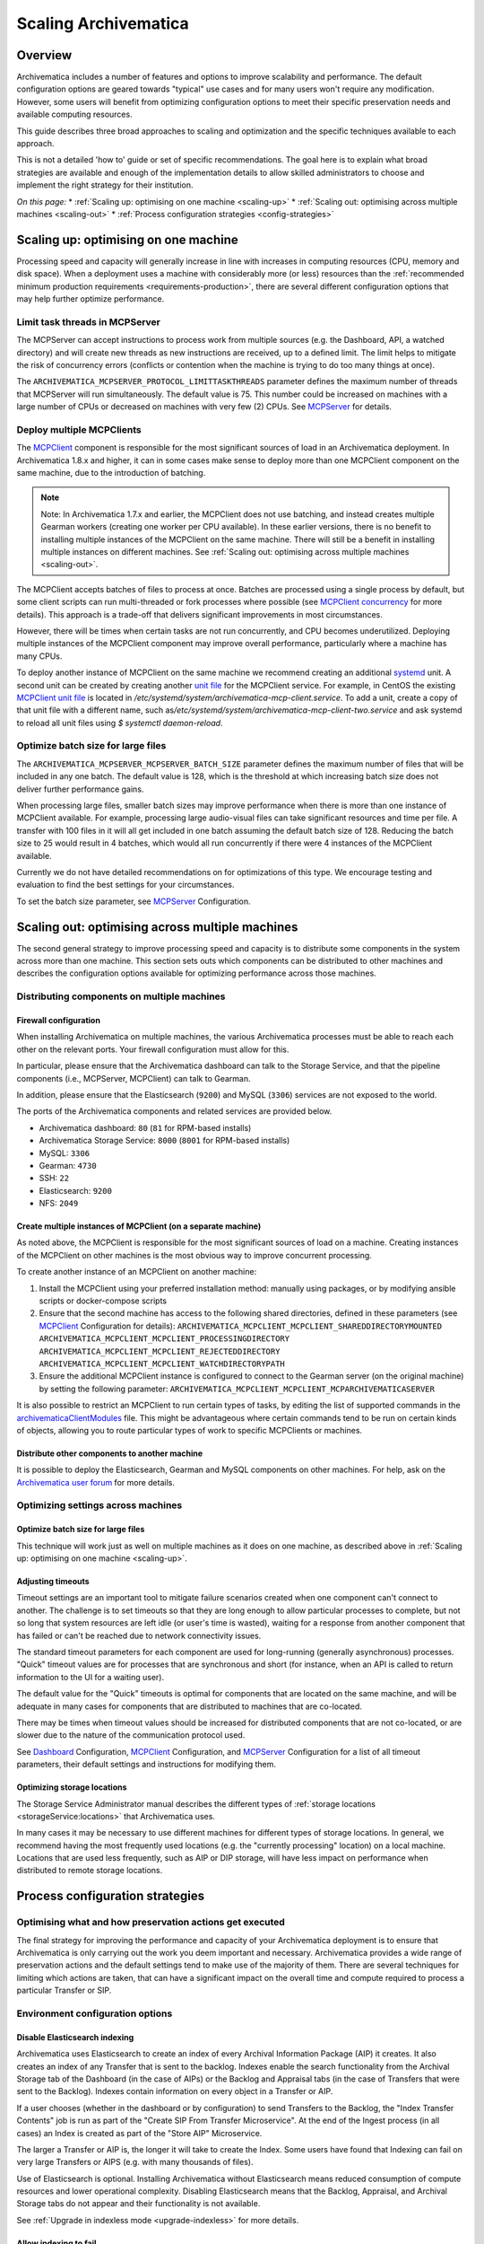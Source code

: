.. _scaling-archivematica:

=====================
Scaling Archivematica
=====================

.. _scaling-overview:

Overview
--------

Archivematica includes a number of features and options to improve scalability
and performance. The default configuration options are geared towards "typical"
use cases and for many users won't require any modification. However, some
users will benefit from optimizing configuration options to meet their
specific preservation needs and available computing resources.

This guide describes three broad approaches to scaling and optimization and the
specific techniques available to each approach.

This is not a detailed 'how to' guide or set of specific recommendations. The
goal here is to explain what broad strategies are available and enough of the
implementation details to allow skilled administrators to choose and implement
the right strategy for their institution.

*On this page:*
* :ref:`Scaling up: optimising on one machine <scaling-up>`
* :ref:`Scaling out: optimising across multiple machines <scaling-out>`
* :ref:`Process configuration strategies <config-strategies>`

.. _scaling-up:

Scaling up: optimising on one machine
-------------------------------------

Processing speed and capacity will generally increase in line with increases
in computing resources (CPU, memory and disk space). When a deployment uses a
machine with considerably more (or less) resources than the
:ref:`recommended minimum production requirements <requirements-production>`,
there are several different configuration options that may help further
optimize performance.

Limit task threads in MCPServer
^^^^^^^^^^^^^^^^^^^^^^^^^^^^^^^

The MCPServer can accept instructions to process work from multiple sources
(e.g. the Dashboard, API, a watched directory) and will create new threads as
new instructions are received, up to a defined limit. The limit helps to
mitigate the risk of concurrency errors (conflicts or contention when the
machine is trying to do too many things at once).

The ``ARCHIVEMATICA_MCPSERVER_PROTOCOL_LIMITTASKTHREADS`` parameter defines the
maximum number of threads that MCPServer will run simultaneously. The default
value is 75. This number could be increased on machines with a large number of
CPUs or decreased on machines with very few (2) CPUs. See `MCPServer`_
for details.

Deploy multiple MCPClients
^^^^^^^^^^^^^^^^^^^^^^^^^^

The `MCPClient`_ component is responsible for the most significant sources of
load in an Archivematica deployment. In Archivematica 1.8.x and higher, it can
in some cases make sense to deploy more than one MCPClient component on the
same machine, due to the introduction of batching.

.. note::

   Note: In Archivematica 1.7.x and earlier, the MCPClient does not use
   batching, and instead creates multiple Gearman workers (creating one worker
   per CPU available). In these earlier versions, there is no benefit to
   installing multiple instances of the MCPClient on the same machine. There
   will still be a benefit in installing multiple instances on different
   machines. See
   :ref:`Scaling out: optimising across multiple machines <scaling-out>`.

The MCPClient accepts batches of files to process at once. Batches are
processed using a single process by default, but some client scripts can run
multi-threaded or fork processes where possible (see `MCPClient concurrency`_
for more details). This approach is a trade-off that delivers significant
improvements in most circumstances.

However, there will be times when certain tasks are not run concurrently, and
CPU becomes underutilized. Deploying multiple instances of the MCPClient
component may improve overall performance, particularly where a machine has
many CPUs.

To deploy another instance of MCPClient on the same machine we recommend
creating an additional `systemd`_ unit. A second unit can be created by
creating another `unit file`_ for the MCPClient service. For example, in CentOS
the existing `MCPClient unit file`_ is located in
`/etc/systemd/system/archivematica-mcp-client.service`.
To add a unit, create a copy of that unit file with a different name, such as\
`/etc/systemd/system/archivematica-mcp-client-two.service`
and ask systemd to reload all unit files using `$ systemctl daemon-reload`.


Optimize batch size for large files
^^^^^^^^^^^^^^^^^^^^^^^^^^^^^^^^^^^

The ``ARCHIVEMATICA_MCPSERVER_MCPSERVER_BATCH_SIZE`` parameter defines the
maximum number of files that will be included in any one batch. The default
value is 128, which is the threshold at which increasing batch size does not
deliver further performance gains.

When processing large files, smaller batch sizes may improve performance when
there is more than one instance of MCPClient available. For example, processing
large audio-visual files can take significant resources and time per file. A
transfer with 100 files in it will all get included in one batch assuming the
default batch size of 128. Reducing the batch size to 25 would result in 4
batches, which would all run concurrently if there were 4 instances of the
MCPClient available.

Currently we do not have detailed recommendations on for optimizations of this
type. We encourage testing and evaluation to find the best settings for your
circumstances.

To set the batch size parameter, see `MCPServer`_ Configuration.

.. _scaling-out:

Scaling out: optimising across multiple machines
------------------------------------------------

The second general strategy to improve processing speed and capacity is to
distribute some components in the system across more than one machine. This
section sets outs which components can be distributed to other machines and
describes the configuration options available for optimizing performance across
those machines.

Distributing components on multiple machines
^^^^^^^^^^^^^^^^^^^^^^^^^^^^^^^^^^^^^^^^^^^^

Firewall configuration
++++++++++++++++++++++

When installing Archivematica on multiple machines, the various Archivematica
processes must be able to reach each other on the relevant ports. Your firewall
configuration must allow for this.

In particular, please ensure that the Archivematica dashboard can talk to the
Storage Service, and that the pipeline components (i.e., MCPServer, MCPClient)
can talk to Gearman.

In addition, please ensure that the Elasticsearch (``9200``) and MySQL
(``3306``) services are not exposed to the world.

The ports of the Archivematica components and related services are provided
below.

* Archivematica dashboard: ``80`` (``81`` for RPM-based installs)
* Archivematica Storage Service: ``8000`` (``8001`` for RPM-based installs)
* MySQL: ``3306``
* Gearman: ``4730``
* SSH: ``22``
* Elasticsearch: ``9200``
* NFS: ``2049``

Create multiple instances of MCPClient (on a separate machine)
++++++++++++++++++++++++++++++++++++++++++++++++++++++++++++++

As noted above, the MCPClient is responsible for the most significant sources
of load on a machine. Creating instances of the MCPClient on other machines is
the most obvious way to improve concurrent processing.

To create another instance of an MCPClient on another machine:

#. Install the MCPClient using your preferred installation method: manually
   using packages, or by modifying ansible scripts or docker-compose scripts
#. Ensure that the second machine has access to the following shared
   directories, defined in these parameters (see `MCPClient`_ Configuration
   for details):
   ``ARCHIVEMATICA_MCPCLIENT_MCPCLIENT_SHAREDDIRECTORYMOUNTED``
   ``ARCHIVEMATICA_MCPCLIENT_MCPCLIENT_PROCESSINGDIRECTORY``
   ``ARCHIVEMATICA_MCPCLIENT_MCPCLIENT_REJECTEDDIRECTORY``
   ``ARCHIVEMATICA_MCPCLIENT_MCPCLIENT_WATCHDIRECTORYPATH``
#. Ensure the additional MCPClient instance is configured to connect to the
   Gearman server (on the original machine) by setting the following parameter:
   ``ARCHIVEMATICA_MCPCLIENT_MCPCLIENT_MCPARCHIVEMATICASERVER``

It is also possible to restrict an MCPClient to run certain types of tasks, by
editing the list of supported commands in the `archivematicaClientModules`_
file. This might be advantageous where certain commands tend to be run on
certain kinds of objects, allowing you to route particular types of work to
specific MCPClients or machines.

Distribute other components to another machine
++++++++++++++++++++++++++++++++++++++++++++++

It is possible to deploy the Elasticsearch, Gearman and MySQL components on
other machines.
For help, ask on the `Archivematica user forum`_ for more details.

Optimizing settings across machines
^^^^^^^^^^^^^^^^^^^^^^^^^^^^^^^^^^^

Optimize batch size for large files
+++++++++++++++++++++++++++++++++++

This technique will work just as well on multiple machines as it does on one
machine, as described above in :ref:`Scaling up: optimising on one machine <scaling-up>`.

Adjusting timeouts
++++++++++++++++++

Timeout settings are an important tool to mitigate failure scenarios created
when one component can't connect to another. The challenge is to set timeouts
so that they are long enough to allow particular processes to complete, but
not so long that system resources are left idle (or user's time is wasted),
waiting for a response from another component that has failed or can't be
reached due to network connectivity issues.

The standard timeout parameters for each component are used for long-running
(generally asynchronous) processes. "Quick" timeout values are for processes
that are synchronous and short (for instance, when an API is called to return
information to the UI for a waiting user).

The default value for the "Quick" timeouts is optimal for components that are
located on the same machine, and will be adequate in many cases for components
that are distributed to machines that are co-located.

There may be times when timeout values should be increased for distributed
components that are not co-located, or are slower due to the nature of the
communication protocol used.

See `Dashboard`_ Configuration, `MCPClient`_ Configuration, and `MCPServer`_
Configuration for a list of all timeout parameters, their default settings and
instructions for modifying them.

Optimizing storage locations
++++++++++++++++++++++++++++

The Storage Service Administrator manual describes the different types of
:ref:`storage locations <storageService:locations>` that Archivematica uses.

In many cases it may be necessary to use different machines for different types
of storage locations. In general, we recommend having the most frequently used
locations (e.g. the "currently processing" location) on a local machine.
Locations that are used less frequently, such as AIP or DIP storage, will have
less impact on performance when distributed to remote storage locations.

.. _config-strategies:

Process configuration strategies
--------------------------------

Optimising what and how preservation actions get executed
^^^^^^^^^^^^^^^^^^^^^^^^^^^^^^^^^^^^^^^^^^^^^^^^^^^^^^^^^

The final strategy for improving the performance and capacity of your
Archivematica deployment is to ensure that Archivematica is only carrying out
the work you deem important and necessary. Archivematica provides a wide
range of preservation actions and the default settings tend to make use of the
majority of them. There are several techniques for limiting which actions are
taken, that can have a significant impact on the overall time and compute
required to process a particular Transfer or SIP.

Environment configuration options
^^^^^^^^^^^^^^^^^^^^^^^^^^^^^^^^^

Disable Elasticsearch indexing
++++++++++++++++++++++++++++++

Archivematica uses Elasticsearch to create an index of every Archival
Information Package (AIP) it creates. It also creates an index of any Transfer
that is sent to the backlog. Indexes enable the search functionality from the
Archival Storage tab of the Dashboard (in the case of AIPs) or the Backlog and
Appraisal tabs (in the case of Transfers that were sent to the Backlog).
Indexes contain information on every object in a Transfer or AIP.

If a user chooses (whether in the dashboard or by configuration) to send
Transfers to the Backlog, the "Index Transfer Contents" job is run as part of
the "Create SIP From Transfer Microservice". At the end of the Ingest process
(in all cases) an Index is created as part of the "Store AIP" Microservice.

The larger a Transfer or AIP is, the longer it will take to create the Index.
Some users have found that Indexing can fail on very large Transfers or AIPS
(e.g. with many thousands of files).

Use of Elasticsearch is optional. Installing Archivematica without
Elasticsearch means reduced consumption of compute resources and lower
operational complexity. Disabling Elasticsearch means that the Backlog,
Appraisal, and Archival Storage tabs do not appear and their functionality is
not available.

See :ref:`Upgrade in indexless mode <upgrade-indexless>` for more details.

Allow indexing to fail
++++++++++++++++++++++

Indexing very large datasets can be so resource-intensive that indexing will
fail. By default, Archivematica will abort processing and invoked the
"Failed SIP" microservice.

The ``ARCHIVEMATICA_MCPCLIENT_MCPCLIENT_INDEX_AIP_CONTINUE_ON_ERROR`` parameter
can be set to allow indexing to fail. When this is set and indexing fails,
the AIP will carry on with processing and be stored. It can't be found using
the normal search features in the Appraisal and Archival Storage tabs.

This feature doesn't optimize performance so much as mitigate performance
limitations. See `MCPClient`_ Configuration for details.

Disabling task output
+++++++++++++++++++++

Archivematica allows users to configure their MCPClient(s) in order to control
whether or not output streams (stdout and stderr) from the client scripts are
captured and then passed from the task workers to the task manager
(the MCPServer). Disabling task output will provide performance improvements.

See :ref:`Task output capturing configuration <task-output-capturing-admin>`.

Processing configuration options
^^^^^^^^^^^^^^^^^^^^^^^^^^^^^^^^

The :ref:`Processing configuration <dashboard-processing>` screen provides many
options for controlling what actions Archivematica performs. The following
settings can improve performance.

**Select file format identification command (Transfer):** Using Siegfried for
file identification has been shown to be faster than Fido in this
`benchmarking`_ study.

**Select file format identification command (Ingest):** If you are using the
Archivematica backlog and have accumulated items in the backlog for a long
period of time, e.g. months or even years, then you might want Archivematica to
refresh its file format identification at the Ingest stage of the workflow. If
Ingest is happening shortly after Transfer, selecting `Use existing data`
should be adequate and will save processing time.

**Generate thumbnails:** If you are generating thumbnails, selecting `yes
without defaults` will only generate thumbnail images for formats that have a
specific thumbnail rule defined. The default thumbnail rule only produces a
grey icon and for many formats has little value, but in transfers with many
files, can take significant processing time. It is also possible to disable
generation of thumbnails entirely by selecting  `no`.

**Select compression algorithm:** AIP compression causes an AIP to be put into
a container (e.g. a 7Zip container).  Using containers makes AIP storage and
transfer easier because the AIP is easier to move around as a single file. The
AIP file size also has the potential to be reduced, which saves storage space
and speeds up transfers to external AIP stores. The disadvantage is that
compression can take significant processing time and resources. AIP compression
introduces three extra steps in the workflow: compression to create the
container, then decompression to allow for a final checksum validation step. In
transfers with very large numbers of files (thousands) we have seen significant
performance improvements by not compressing the AIP.

**Select compression level:** Selecting a higher compression level means that
the resulting AIP is smaller, but compression also takes longer. Lower
compression levels mean quicker compression, but a larger AIP.

Preservation Action Rules
^^^^^^^^^^^^^^^^^^^^^^^^^

Some of the default preservation action rules can take considerable processing
time and resources. We have found the following rules useful to change in some
cases.

**Turn off default characterization rule:** FITS is used to characterise files
that don't have a recognised file format. Executing this rule takes processing
time and adds raw output to the METS file that can be low value for some
formats. For example, in scientific datasets with large numbers of generic text
files, or binary files created by instruments in scientific experiments, the
output can be verbose without being useful.

**Reduce number of image characterization rules:** Archivematica has rules
defined for all image and audio-visual formats to use ExifTool, Mediainfo and
ffprobe for characterisation. Using multiple tools ensures as much
characterization output as possible, but also introduces some level of
duplication. Only using one of the three tools for certain formats may provide
an adequate level of characterization with the benefit of reducing processing
time and the size of the final AIP.

See :ref:`Characterization <characterization>` and
:ref:`Altering commands and rules <altering-commands-rules>` for more details.

General Configuration Settings
^^^^^^^^^^^^^^^^^^^^^^^^^^^^^^

**Checksum Algorithm:** In the :ref:`General settings <dashboard-general>`
screen you can select which checksum algorithm Archivematica will use during
the Assign UUIDs and checksums microservice. For the purposes of fixity 
checking, the MD5 algorithm may be adequate and takes less processing time
to create (and check) than the alternatives (e.g. SHA-256).

:ref:`Back to the top <scaling-archivematica>`

.. _`MCPServer`: https://github.com/artefactual/archivematica/tree/qa/1.x/src/MCPServer/install
.. _`MCPClient`: https://github.com/artefactual/archivematica/tree/qa/1.x/src/MCPClient
.. _`MCPClient concurrency` : https://github.com/artefactual/archivematica/tree/qa/1.x/src/MCPClient#concurrency
.. _`systemd` : https://en.wikipedia.org/wiki/Systemd
.. _`unit file` : https://www.freedesktop.org/software/systemd/man/systemd.unit.html
.. _`MCPClient unit file` : https://raw.githubusercontent.com/artefactual-labs/am-packbuild/qa/1.x/rpm/archivematica/etc/archivematica-mcp-client.service
.. _`archivematicaClientModules` : https://github.com/artefactual/archivematica/blob/stable/1.7.x/src/MCPClient/lib/archivematicaClientModules
.. _`Archivematica user forum` : https://groups.google.com/a/artefactual.com/forum/#!forum/archivematica
.. _`Dashboard`: https://github.com/artefactual/archivematica/tree/qa/1.x/src/dashboard/install
.. _`benchmarking` : https://www.itforarchivists.com/siegfried/benchmarks
